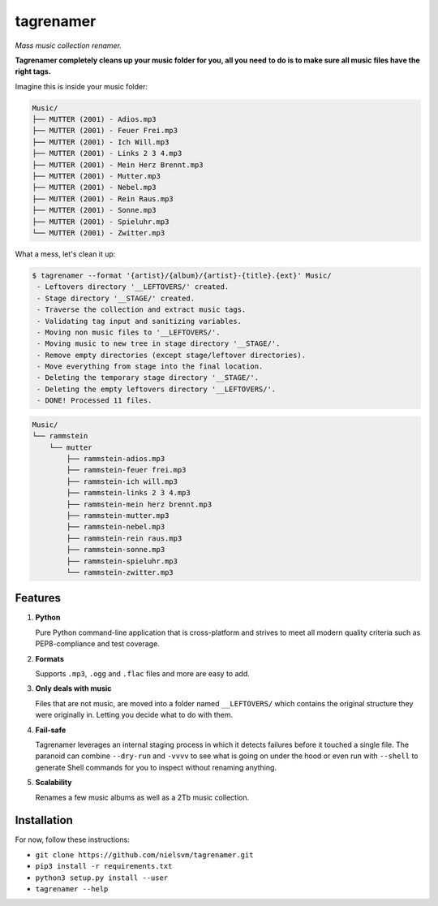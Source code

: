 ==========
tagrenamer
==========

.. image:: https://img.shields.io/github/languages/top/nielsvm/tagrenamer.svg

.. image:: https://img.shields.io/github/license/nielsvm/tagrenamer.svg
        :target: https://raw.githubusercontent.com/nielsvm/tagrenamer/master/LICENSE

.. image:: https://img.shields.io/pypi/v/tagrenamer.svg
        :target: https://pypi.python.org/pypi/tagrenamer

.. image:: https://img.shields.io/github/v/release/nielsvm/tagrenamer.svg
        :target: https://github.com/nielsvm/tagrenamer/releases

*Mass music collection renamer.*

**Tagrenamer completely cleans up your music folder for you, all you need**
**to do is to make sure all music files have the right tags.**

Imagine this is inside your music folder:

.. code-block:: console

   Music/
   ├── MUTTER (2001) - Adios.mp3
   ├── MUTTER (2001) - Feuer Frei.mp3
   ├── MUTTER (2001) - Ich Will.mp3
   ├── MUTTER (2001) - Links 2 3 4.mp3
   ├── MUTTER (2001) - Mein Herz Brennt.mp3
   ├── MUTTER (2001) - Mutter.mp3
   ├── MUTTER (2001) - Nebel.mp3
   ├── MUTTER (2001) - Rein Raus.mp3
   ├── MUTTER (2001) - Sonne.mp3
   ├── MUTTER (2001) - Spieluhr.mp3
   └── MUTTER (2001) - Zwitter.mp3

What a mess, let's clean it up:

.. code-block:: console

   $ tagrenamer --format '{artist}/{album}/{artist}-{title}.{ext}' Music/
    - Leftovers directory '__LEFTOVERS/' created.
    - Stage directory '__STAGE/' created.
    - Traverse the collection and extract music tags.
    - Validating tag input and sanitizing variables.
    - Moving non music files to '__LEFTOVERS/'.
    - Moving music to new tree in stage directory '__STAGE/'.
    - Remove empty directories (except stage/leftover directories).
    - Move everything from stage into the final location.
    - Deleting the temporary stage directory '__STAGE/'.
    - Deleting the empty leftovers directory '__LEFTOVERS/'.
    - DONE! Processed 11 files.

.. code-block:: console

   Music/
   └── rammstein
       └── mutter
           ├── rammstein-adios.mp3
           ├── rammstein-feuer frei.mp3
           ├── rammstein-ich will.mp3
           ├── rammstein-links 2 3 4.mp3
           ├── rammstein-mein herz brennt.mp3
           ├── rammstein-mutter.mp3
           ├── rammstein-nebel.mp3
           ├── rammstein-rein raus.mp3
           ├── rammstein-sonne.mp3
           ├── rammstein-spieluhr.mp3
           └── rammstein-zwitter.mp3

Features
--------

#. **Python**

   Pure Python command-line application that is cross-platform and strives to
   meet all modern quality criteria such as PEP8-compliance and test coverage.
#. **Formats**

   Supports ``.mp3``, ``.ogg`` and ``.flac`` files and more are easy to add.

#. **Only deals with music**

   Files that are not music, are moved into a folder named ``__LEFTOVERS/``
   which contains the original structure they were originally in. Letting you
   decide what to do with them.

#. **Fail-safe**

   Tagrenamer leverages an internal staging process in which it detects failures
   before it touched a single file. The paranoid can combine ``--dry-run`` and
   ``-vvvv`` to see what is going on under the hood or even run with ``--shell``
   to generate Shell commands for you to inspect without renaming anything.

#. **Scalability**

   Renames a few music albums as well as a 2Tb music collection.

Installation
------------

For now, follow these instructions:

* ``git clone https://github.com/nielsvm/tagrenamer.git``
* ``pip3 install -r requirements.txt``
* ``python3 setup.py install --user``
* ``tagrenamer --help``
